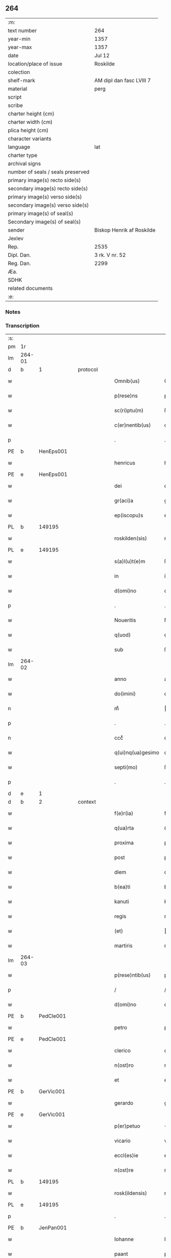 ** 264

| :m:                               |                           |
| text number                       | 264                       |
| year-min                          | 1357                      |
| year-max                          | 1357                      |
| date                              | Jul 12                    |
| location/place of issue           | Roskilde                  |
| colection                         |                           |
| shelf-mark                        | AM dipl dan fasc LVIII 7  |
| material                          | perg                      |
| script                            |                           |
| scribe                            |                           |
| charter height (cm)               |                           |
| charter width (cm)                |                           |
| plica height (cm)                 |                           |
| character variants                |                           |
| language                          | lat                       |
| charter type                      |                           |
| archival signs                    |                           |
| number of seals / seals preserved |                           |
| primary image(s) recto side(s)    |                           |
| secondary image(s) recto side(s)  |                           |
| primary image(s) verso side(s)    |                           |
| secondary image(s) verso side(s)  |                           |
| primary image(s) of seal(s)       |                           |
| Secondary image(s) of seal(s)     |                           |
| sender                            | Biskop Henrik af Roskilde |
| Jexlev                            |                           |
| Rep.                              | 2535                      |
| Dipl. Dan.                        | 3 rk. V nr. 52            |
| Reg. Dan.                         | 2299                      |
| Æa.                               |                           |
| SDHK                              |                           |
| related documents                 |                           |
| :e:                               |                           |

*** Notes


*** Transcription
| :s: |        |   |   |   |   |                   |              |   |   |   |   |     |   |   |    |               |
| pm  | 1r     |   |   |   |   |                   |              |   |   |   |   |     |   |   |    |               |
| lm  | 264-01 |   |   |   |   |                   |              |   |   |   |   |     |   |   |    |               |
| d  | b      | 1  |   | protocol  |   |                   |              |   |   |   |   |     |   |   |    |               |
| w   |        |   |   |   |   | Omnib(us)         | Omníbꝫ       |   |   |   |   | lat |   |   |    |        264-01 |
| w   |        |   |   |   |   | p(rese)ns         | pn̅          |   |   |   |   | lat |   |   |    |        264-01 |
| w   |        |   |   |   |   | sc(ri)ptu(m)      | ſcptu̅       |   |   |   |   | lat |   |   |    |        264-01 |
| w   |        |   |   |   |   | c(er)nentib(us)   | cnentíbꝫ    |   |   |   |   | lat |   |   |    |        264-01 |
| p   |        |   |   |   |   | .                 | .            |   |   |   |   | lat |   |   |    |        264-01 |
| PE  | b      | HenEps001  |   |   |   |                   |              |   |   |   |   |     |   |   |    |               |
| w   |        |   |   |   |   | henricus          | henrícu     |   |   |   |   | lat |   |   |    |        264-01 |
| PE  | e      | HenEps001  |   |   |   |                   |              |   |   |   |   |     |   |   |    |               |
| w   |        |   |   |   |   | dei               | deí          |   |   |   |   | lat |   |   |    |        264-01 |
| w   |        |   |   |   |   | gr(aci)a          | gr̅a          |   |   |   |   | lat |   |   |    |        264-01 |
| w   |        |   |   |   |   | ep(iscopu)s       | ep̅          |   |   |   |   | lat |   |   |    |        264-01 |
| PL  | b      |   149195|   |   |   |                   |              |   |   |   |   |     |   |   |    |               |
| w   |        |   |   |   |   | roskilden(sis)    | roſkılde̅    |   |   |   |   | lat |   |   |    |        264-01 |
| PL  | e      |   149195|   |   |   |                   |              |   |   |   |   |     |   |   |    |               |
| w   |        |   |   |   |   | s(a)l(u)t(e)m     | ſlt̅m         |   |   |   |   | lat |   |   |    |        264-01 |
| w   |        |   |   |   |   | in                | ín           |   |   |   |   | lat |   |   |    |        264-01 |
| w   |        |   |   |   |   | d(omi)no          | dn̅o          |   |   |   |   | lat |   |   |    |        264-01 |
| p   |        |   |   |   |   | .                 | .            |   |   |   |   | lat |   |   |    |        264-01 |
| w   |        |   |   |   |   | Noueritis         | Nouerítí    |   |   |   |   | lat |   |   |    |        264-01 |
| w   |        |   |   |   |   | q(uod)            | ꝙ            |   |   |   |   | lat |   |   |    |        264-01 |
| w   |        |   |   |   |   | sub               | ſub          |   |   |   |   | lat |   |   |    |        264-01 |
| lm  | 264-02 |   |   |   |   |                   |              |   |   |   |   |     |   |   |    |               |
| w   |        |   |   |   |   | anno              | anno         |   |   |   |   | lat |   |   |    |        264-02 |
| w   |        |   |   |   |   | do(imini)         | do          |   |   |   |   | lat |   |   |    |        264-02 |
| n   |        |   |   |   |   | mͦ                 | ͦ            |   |   |   |   | lat |   |   |    |        264-02 |
| p   |        |   |   |   |   | .                 | .            |   |   |   |   | lat |   |   |    |        264-02 |
| n   |        |   |   |   |   | cccͦ               | cccͦ          |   |   |   |   | lat |   |   |    |        264-02 |
| w   |        |   |   |   |   | q(ui)nq(ua)gesimo | qnqᷓgeſímo   |   |   |   |   | lat |   |   |    |        264-02 |
| w   |        |   |   |   |   | septi(mo)         | ſeptıͦ        |   |   |   |   | lat |   |   |    |        264-02 |
| p   |        |   |   |   |   | .                 | .            |   |   |   |   | lat |   |   |    |        264-02 |
| d  | e      | 1  |   |   |   |                   |              |   |   |   |   |     |   |   |    |               |
| d  | b      | 2  |   | context  |   |                   |              |   |   |   |   |     |   |   |    |               |
| w   |        |   |   |   |   | f(e)r(ia)         | frᷓ           |   |   |   |   | lat |   |   |    |        264-02 |
| w   |        |   |   |   |   | q(ua)rta          | qᷓrta         |   |   |   |   | lat |   |   |    |        264-02 |
| w   |        |   |   |   |   | proxima           | proxíma      |   |   |   |   | lat |   |   |    |        264-02 |
| w   |        |   |   |   |   | post              | poﬅ          |   |   |   |   | lat |   |   |    |        264-02 |
| w   |        |   |   |   |   | diem              | díem         |   |   |   |   | lat |   |   |    |        264-02 |
| w   |        |   |   |   |   | b(ea)ti           | bt̅ı          |   |   |   |   | lat |   |   |    |        264-02 |
| w   |        |   |   |   |   | kanuti            | kanutí       |   |   |   |   | lat |   |   |    |        264-02 |
| w   |        |   |   |   |   | regis             | regí        |   |   |   |   | lat |   |   |    |        264-02 |
| w   |        |   |   |   |   | (et)              |             |   |   |   |   | lat |   |   |    |        264-02 |
| w   |        |   |   |   |   | martiris          | martırí     |   |   |   |   | lat |   |   |    |        264-02 |
| lm  | 264-03 |   |   |   |   |                   |              |   |   |   |   |     |   |   |    |               |
| w   |        |   |   |   |   | p(rese)ntib(us)   | pn̅tíbꝫ       |   |   |   |   | lat |   |   |    |        264-03 |
| p   |        |   |   |   |   | /                 | /            |   |   |   |   | lat |   |   |    |        264-03 |
| w   |        |   |   |   |   | d(omi)no          | dn̅o          |   |   |   |   | lat |   |   |    |        264-03 |
| PE  | b      | PedCle001  |   |   |   |                   |              |   |   |   |   |     |   |   |    |               |
| w   |        |   |   |   |   | petro             | petro        |   |   |   |   | lat |   |   |    |        264-03 |
| PE  | e      | PedCle001  |   |   |   |                   |              |   |   |   |   |     |   |   |    |               |
| w   |        |   |   |   |   | clerico           | clerıco      |   |   |   |   | lat |   |   |    |        264-03 |
| w   |        |   |   |   |   | n(ost)ro          | nr̅o          |   |   |   |   | lat |   |   |    |        264-03 |
| w   |        |   |   |   |   | et                | et           |   |   |   |   | lat |   |   |    |        264-03 |
| PE  | b      | GerVic001  |   |   |   |                   |              |   |   |   |   |     |   |   |    |               |
| w   |        |   |   |   |   | gerardo           | gerardo      |   |   |   |   | lat |   |   |    |        264-03 |
| PE  | e      | GerVic001  |   |   |   |                   |              |   |   |   |   |     |   |   |    |               |
| w   |        |   |   |   |   | p(er)petuo        | ̲etuo        |   |   |   |   | lat |   |   |    |        264-03 |
| w   |        |   |   |   |   | vicario           | vıcarío      |   |   |   |   | lat |   |   |    |        264-03 |
| w   |        |   |   |   |   | eccl(es)ie        | eccl̅ıe       |   |   |   |   | lat |   |   |    |        264-03 |
| w   |        |   |   |   |   | n(ost)re          | nr̅e          |   |   |   |   | lat |   |   |    |        264-03 |
| PL  | b      |   149195|   |   |   |                   |              |   |   |   |   |     |   |   |    |               |
| w   |        |   |   |   |   | rosk(ildensis)    | roſꝃ         |   |   |   |   | lat |   |   |    |        264-03 |
| PL  | e      |   149195|   |   |   |                   |              |   |   |   |   |     |   |   |    |               |
| p   |        |   |   |   |   | .                 | .            |   |   |   |   | lat |   |   |    |        264-03 |
| PE  | b      | JenPan001  |   |   |   |                   |              |   |   |   |   |     |   |   |    |               |
| w   |        |   |   |   |   | Iohanne           | Iohanne      |   |   |   |   | lat |   |   |    |        264-03 |
| w   |        |   |   |   |   | paant             | paant        |   |   |   |   | lat |   |   |    |        264-03 |
| PE  | e      | JenPan001  |   |   |   |                   |              |   |   |   |   |     |   |   |    |               |
| w   |        |   |   |   |   | et                | et           |   |   |   |   | lat |   |   |    |        264-03 |
| lm  | 264-04 |   |   |   |   |                   |              |   |   |   |   |     |   |   |    |               |
| PE  | b      | PouBil001  |   |   |   |                   |              |   |   |   |   |     |   |   |    |               |
| w   |        |   |   |   |   | paulo             | paulo        |   |   |   |   | lat |   |   |    |        264-04 |
| w   |        |   |   |   |   | bylle             | bẏlle        |   |   |   |   | lat |   |   |    |        264-04 |
| PE  | e      | PouBil001  |   |   |   |                   |              |   |   |   |   |     |   |   |    |               |
| w   |        |   |   |   |   | laicis            | laıcí       |   |   |   |   | lat |   |   |    |        264-04 |
| p   |        |   |   |   |   | /                 | /            |   |   |   |   | lat |   |   |    |        264-04 |
| w   |        |   |   |   |   | ac                | ac           |   |   |   |   | lat |   |   |    |        264-04 |
| w   |        |   |   |   |   | aliis             | alíı        |   |   |   |   | lat |   |   |    |        264-04 |
| w   |        |   |   |   |   | pl(ur)ib(us)      | pl̅ıbꝫ        |   |   |   |   | lat |   |   |    |        264-04 |
| w   |        |   |   |   |   | fidedignis        | fıdedıgní   |   |   |   |   | lat |   |   |    |        264-04 |
| w   |        |   |   |   |   | cl(er)icis        | cl̅ıcí       |   |   |   |   | lat |   |   |    |        264-04 |
| w   |        |   |   |   |   | (et)              |             |   |   |   |   | lat |   |   |    |        264-04 |
| w   |        |   |   |   |   | laicis            | laící       |   |   |   |   | lat |   |   |    |        264-04 |
| p   |        |   |   |   |   | /                 | /            |   |   |   |   | lat |   |   |    |        264-04 |
| w   |        |   |   |   |   | coram             | coꝛam        |   |   |   |   | lat |   |   |    |        264-04 |
| w   |        |   |   |   |   | nob(is)           | nob̅          |   |   |   |   | lat |   |   |    |        264-04 |
| PL  | b      |   149195|   |   |   |                   |              |   |   |   |   |     |   |   |    |               |
| w   |        |   |   |   |   | roskild(is)       | roſkıl      |   |   |   |   | lat |   |   |    |        264-04 |
| PL  | e      |   149195|   |   |   |                   |              |   |   |   |   |     |   |   |    |               |
| p   |        |   |   |   |   | .                 | .            |   |   |   |   | lat |   |   |    |        264-04 |
| w   |        |   |   |   |   | in                | ín           |   |   |   |   | lat |   |   |    |        264-04 |
| w   |        |   |   |   |   | domo              | domo         |   |   |   |   | lat |   |   |    |        264-04 |
| w   |        |   |   |   |   | ha¦bitac(i)onis   | ha¦bıtac̅onı |   |   |   |   | lat |   |   |    | 264-04—264-05 |
| w   |        |   |   |   |   | n(ost)re          | nr̅e          |   |   |   |   | lat |   |   |    |        264-05 |
| p   |        |   |   |   |   | /                 | /            |   |   |   |   | lat |   |   |    |        264-05 |
| w   |        |   |   |   |   | ad                | ad           |   |   |   |   | lat |   |   |    |        264-05 |
| w   |        |   |   |   |   | hoc               | hoc          |   |   |   |   | lat |   |   |    |        264-05 |
| w   |        |   |   |   |   | sp(eci)alit(er)   | ſp̅alıt      |   |   |   |   | lat |   |   |    |        264-05 |
| w   |        |   |   |   |   | (con)stitut(us)   | ꝯﬅítutꝰ      |   |   |   |   | lat |   |   |    |        264-05 |
| w   |        |   |   |   |   | vir               | vir          |   |   |   |   | lat |   |   |    |        264-05 |
| w   |        |   |   |   |   | ven(er)ab(i)lis   | venabl̅ı    |   |   |   |   | lat |   |   |    |        264-05 |
| w   |        |   |   |   |   | d(omi)n(u)s       | dn̅          |   |   |   |   | lat |   |   |    |        264-05 |
| PE  | b      | JenKra003  |   |   |   |                   |              |   |   |   |   |     |   |   |    |               |
| w   |        |   |   |   |   | Iohannes          | Iohanne     |   |   |   |   | lat |   |   |    |        264-05 |
| w   |        |   |   |   |   | kraac             | kraac        |   |   |   |   | lat |   |   |    |        264-05 |
| PE  | e      | JenKra003  |   |   |   |                   |              |   |   |   |   |     |   |   |    |               |
| w   |        |   |   |   |   | decan(us)         | decanꝰ       |   |   |   |   | lat |   |   |    |        264-05 |
| PL  | b      |   131422|   |   |   |                   |              |   |   |   |   |     |   |   |    |               |
| w   |        |   |   |   |   | hafnensis         | hafnenſí    |   |   |   |   | lat |   |   |    |        264-05 |
| PL  | e      |   131422|   |   |   |                   |              |   |   |   |   |     |   |   |    |               |
| p   |        |   |   |   |   | /                 | /            |   |   |   |   | lat |   |   |    |        264-05 |
| lm  | 264-06 |   |   |   |   |                   |              |   |   |   |   |     |   |   |    |               |
| w   |        |   |   |   |   | d(omi)no          | dn̅o          |   |   |   |   | lat |   |   |    |        264-06 |
| PE  | b      | NieTyg002  |   |   |   |                   |              |   |   |   |   |     |   |   |    |               |
| w   |        |   |   |   |   | nicholao          | nıcholao     |   |   |   |   | lat |   |   |    |        264-06 |
| w   |        |   |   |   |   | tuchonis          | tuchoní     |   |   |   |   | lat |   |   |    |        264-06 |
| PE  | e      | NieTyg002  |   |   |   |                   |              |   |   |   |   |     |   |   |    |               |
| w   |        |   |   |   |   | can(onico)        | ca̅          |   |   |   |   | lat |   |   |    |        264-06 |
| p   |        |   |   |   |   | .                 | .            |   |   |   |   | lat |   |   |    |        264-06 |
| w   |        |   |   |   |   | n(ost)ro          | nr̅o          |   |   |   |   | lat |   |   |    |        264-06 |
| PL  | b      |   149195|   |   |   |                   |              |   |   |   |   |     |   |   |    |               |
| w   |        |   |   |   |   | rosk(ildensi)     | roſꝃ         |   |   |   |   | lat |   |   |    |        264-06 |
| PL  | e      |   149195|   |   |   |                   |              |   |   |   |   |     |   |   |    |               |
| p   |        |   |   |   |   | .                 | .            |   |   |   |   | lat |   |   |    |        264-06 |
| w   |        |   |   |   |   | ex                | ex           |   |   |   |   | lat |   |   |    |        264-06 |
| w   |        |   |   |   |   | p(ar)te           | p̲te          |   |   |   |   | lat |   |   |    |        264-06 |
| w   |        |   |   |   |   | cap(itu)li        | capl̅ı        |   |   |   |   | lat |   |   |    |        264-06 |
| p   |        |   |   |   |   | /                 | /            |   |   |   |   | lat |   |   |    |        264-06 |
| w   |        |   |   |   |   | bona              | bona         |   |   |   |   | lat |   |   |    |        264-06 |
| w   |        |   |   |   |   | sua               | ſua          |   |   |   |   | lat |   |   |    |        264-06 |
| w   |        |   |   |   |   | p(at)rimonialia   | p̅ꝛımoníalía  |   |   |   |   | lat |   |   |    |        264-06 |
| w   |        |   |   |   |   | v(idelicet)       | vꝫ           |   |   |   |   | lat |   |   |    |        264-06 |
| p   |        |   |   |   |   | /                 | /            |   |   |   |   | lat |   |   |    |        264-06 |
| w   |        |   |   |   |   | t(er)ras          | tra        |   |   |   |   | lat |   |   |    |        264-06 |
| w   |        |   |   |   |   | cu(m)             | cu̅           |   |   |   |   | lat |   |   |    |        264-06 |
| w   |        |   |   |   |   | edificiis         | edıfícíí    |   |   |   |   | lat |   |   |    |        264-06 |
| lm  | 264-07 |   |   |   |   |                   |              |   |   |   |   |     |   |   |    |               |
| w   |        |   |   |   |   | et                | et           |   |   |   |   | lat |   |   |    |        264-07 |
| w   |        |   |   |   |   | singul(is)        | ſıngul̅       |   |   |   |   | lat |   |   |    |        264-07 |
| w   |        |   |   |   |   | suis              | ſuí         |   |   |   |   | lat |   |   |    |        264-07 |
| w   |        |   |   |   |   | p(er)tinenciis    | p̲tínencií   |   |   |   |   | lat |   |   |    |        264-07 |
| p   |        |   |   |   |   | /                 | /            |   |   |   |   | lat |   |   |    |        264-07 |
| w   |        |   |   |   |   | in                | ín           |   |   |   |   | lat |   |   |    |        264-07 |
| w   |        |   |   |   |   | platea            | platea       |   |   |   |   | lat |   |   |    |        264-07 |
| w   |        |   |   |   |   | fori              | foꝛı         |   |   |   |   | lat |   |   |    |        264-07 |
| w   |        |   |   |   |   | ad                | ad           |   |   |   |   | lat |   |   |    |        264-07 |
| w   |        |   |   |   |   | orientem          | oꝛıentem     |   |   |   |   | lat |   |   |    |        264-07 |
| w   |        |   |   |   |   | a                 | a            |   |   |   |   | lat |   |   |    |        264-07 |
| w   |        |   |   |   |   | domo              | domo         |   |   |   |   | lat |   |   |    |        264-07 |
| w   |        |   |   |   |   | lapidea           | lapídea      |   |   |   |   | lat |   |   |    |        264-07 |
| w   |        |   |   |   |   | in                | ín           |   |   |   |   | lat |   |   |    |        264-07 |
| w   |        |   |   |   |   | q(ua)             | qᷓ            |   |   |   |   | lat |   |   |    |        264-07 |
| w   |        |   |   |   |   | nu(n)c            | nu̅c          |   |   |   |   | lat |   |   |    |        264-07 |
| w   |        |   |   |   |   | habitat           | habítat      |   |   |   |   | lat |   |   |    |        264-07 |
| PE  | b      | WerPun001  |   |   |   |                   |              |   |   |   |   |     |   |   |    |               |
| w   |        |   |   |   |   | wer¦ner(us)       | wer¦nerꝰ     |   |   |   |   | lat |   |   |    | 264-07—264-08 |
| w   |        |   |   |   |   | d(i)c(t)us        | dc̅u         |   |   |   |   | lat |   |   |    |        264-08 |
| w   |        |   |   |   |   | pundere           | pundere      |   |   |   |   | lat |   |   |    |        264-08 |
| PE  | e      | WerPun001  |   |   |   |                   |              |   |   |   |   |     |   |   |    |               |
| w   |        |   |   |   |   | sita              | ſíta         |   |   |   |   | lat |   |   |    |        264-08 |
| w   |        |   |   |   |   | legauit           | legauít      |   |   |   |   | lat |   |   |    |        264-08 |
| w   |        |   |   |   |   | (et)              |             |   |   |   |   | lat |   |   |    |        264-08 |
| w   |        |   |   |   |   | scotauit          | ſcotauít     |   |   |   |   | lat |   |   |    |        264-08 |
| p   |        |   |   |   |   | /                 | /            |   |   |   |   | lat |   |   |    |        264-08 |
| w   |        |   |   |   |   | prout             | prout        |   |   |   |   | lat |   |   |    |        264-08 |
| w   |        |   |   |   |   | eciam             | ecíam        |   |   |   |   | lat |   |   |    |        264-08 |
| w   |        |   |   |   |   | nob(is)           | nob̅          |   |   |   |   | lat |   |   |    |        264-08 |
| w   |        |   |   |   |   | asseruit          | aſſeruít     |   |   |   |   | lat |   |   |    |        264-08 |
| w   |        |   |   |   |   | in                | ín           |   |   |   |   | lat |   |   |    |        264-08 |
| w   |        |   |   |   |   | testam(en)to      | teﬅam̅to      |   |   |   |   | lat |   |   |    |        264-08 |
| w   |        |   |   |   |   | suo               | ſuo          |   |   |   |   | lat |   |   |    |        264-08 |
| w   |        |   |   |   |   | ple¦ni(us)        | ple¦niꝰ      |   |   |   |   | lat |   |   |    | 264-08—264-09 |
| w   |        |   |   |   |   | (con)tineri       | ꝯtınerí      |   |   |   |   | lat |   |   |    |        264-09 |
| p   |        |   |   |   |   | .                 | .            |   |   |   |   | lat |   |   |    |        264-09 |
| w   |        |   |   |   |   | jta               | ȷta          |   |   |   |   | lat |   |   |    |        264-09 |
| w   |        |   |   |   |   | v(idelicet)       | vꝫ           |   |   |   |   | lat |   |   |    |        264-09 |
| p   |        |   |   |   |   | .                 | .            |   |   |   |   | lat |   |   |    |        264-09 |
| w   |        |   |   |   |   | q(uod)            | ꝙ            |   |   |   |   | lat |   |   |    |        264-09 |
| w   |        |   |   |   |   | quoad             | quoad        |   |   |   |   | lat |   |   | =  |        264-09 |
| w   |        |   |   |   |   | uixerit           | uıxerít      |   |   |   |   | lat |   |   | == |        264-09 |
| w   |        |   |   |   |   | Idem              | Idem         |   |   |   |   | lat |   |   |    |        264-09 |
| w   |        |   |   |   |   | do(minus)         | doꝰ          |   |   |   |   | lat |   |   |    |        264-09 |
| PE  | b      | JenKra003  |   |   |   |                   |              |   |   |   |   |     |   |   |    |               |
| w   |        |   |   |   |   | Ioh(ann)es        | Ioh̅e        |   |   |   |   | lat |   |   |    |        264-09 |
| w   |        |   |   |   |   | kraac             | kraac        |   |   |   |   | lat |   |   |    |        264-09 |
| PE  | e      | JenKra003  |   |   |   |                   |              |   |   |   |   |     |   |   |    |               |
| w   |        |   |   |   |   | reddit(us)        | reddítꝰ      |   |   |   |   | lat |   |   |    |        264-09 |
| w   |        |   |   |   |   | ip(s)or(um)       | ıp̅oꝝ         |   |   |   |   | lat |   |   |    |        264-09 |
| w   |        |   |   |   |   | bonor(um)         | bonoꝝ        |   |   |   |   | lat |   |   |    |        264-09 |
| w   |        |   |   |   |   | leuabit           | leuabít      |   |   |   |   | lat |   |   |    |        264-09 |
| w   |        |   |   |   |   | et                | et           |   |   |   |   | lat |   |   |    |        264-09 |
| w   |        |   |   |   |   | post              | poﬅ          |   |   |   |   | lat |   |   |    |        264-09 |
| lm  | 264-10 |   |   |   |   |                   |              |   |   |   |   |     |   |   |    |               |
| w   |        |   |   |   |   | morte(m)          | moꝛte̅        |   |   |   |   | lat |   |   |    |        264-10 |
| w   |        |   |   |   |   | suam              | ſuam         |   |   |   |   | lat |   |   |    |        264-10 |
| w   |        |   |   |   |   | de                | de           |   |   |   |   | lat |   |   |    |        264-10 |
| w   |        |   |   |   |   | ip(s)is           | ıp̅ı         |   |   |   |   | lat |   |   |    |        264-10 |
| w   |        |   |   |   |   | redditib(us)      | reddıtıbꝫ    |   |   |   |   | lat |   |   |    |        264-10 |
| w   |        |   |   |   |   | fiat              | fíat         |   |   |   |   | lat |   |   |    |        264-10 |
| w   |        |   |   |   |   | anniu(er)sariu(m) | anníuſaríu̅  |   |   |   |   | lat |   |   |    |        264-10 |
| w   |        |   |   |   |   | suu(m)            | ſuu̅          |   |   |   |   | lat |   |   |    |        264-10 |
| w   |        |   |   |   |   | a(n)nuatim        | a̅nuatí      |   |   |   |   | lat |   |   |    |        264-10 |
| p   |        |   |   |   |   | .                 | .            |   |   |   |   | lat |   |   |    |        264-10 |
| w   |        |   |   |   |   | due               | due          |   |   |   |   | lat |   |   |    |        264-10 |
| w   |        |   |   |   |   | p(ar)tes          | p̲te         |   |   |   |   | lat |   |   |    |        264-10 |
| w   |        |   |   |   |   | reddituu(m)       | reddítuu̅     |   |   |   |   | lat |   |   |    |        264-10 |
| w   |        |   |   |   |   | ceda(n)t          | ceda̅t        |   |   |   |   | lat |   |   |    |        264-10 |
| lm  | 264-11 |   |   |   |   |                   |              |   |   |   |   |     |   |   |    |               |
| w   |        |   |   |   |   | cano(n)icis       | cano̅ıcı     |   |   |   |   | lat |   |   |    |        264-11 |
| w   |        |   |   |   |   | qui               | quı          |   |   |   |   | lat |   |   |    |        264-11 |
| w   |        |   |   |   |   | vigiliis          | vıgılíí     |   |   |   |   | lat |   |   |    |        264-11 |
| w   |        |   |   |   |   | (et)              |             |   |   |   |   | lat |   |   |    |        264-11 |
| w   |        |   |   |   |   | miss(is)          | mıſ         |   |   |   |   | lat |   |   |    |        264-11 |
| w   |        |   |   |   |   | a(n)i(ma)ru(m)    | aı̅ru̅         |   |   |   |   | lat |   |   |    |        264-11 |
| w   |        |   |   |   |   | int(er)fueri(n)t  | ıntfuerı̅t   |   |   |   |   | lat |   |   |    |        264-11 |
| p   |        |   |   |   |   | /                 | /            |   |   |   |   | lat |   |   |    |        264-11 |
| w   |        |   |   |   |   | t(er)cia          | tcía        |   |   |   |   | lat |   |   |    |        264-11 |
| w   |        |   |   |   |   | aut(em)           | aut̅          |   |   |   |   | lat |   |   |    |        264-11 |
| w   |        |   |   |   |   | p(ar)s            | p̲           |   |   |   |   | lat |   |   |    |        264-11 |
| w   |        |   |   |   |   | vicariis          | vıcaríí     |   |   |   |   | lat |   |   |    |        264-11 |
| w   |        |   |   |   |   | p(er)petuis       | ̲etuí       |   |   |   |   | lat |   |   |    |        264-11 |
| w   |        |   |   |   |   | (et)              |             |   |   |   |   | lat |   |   |    |        264-11 |
| w   |        |   |   |   |   | n(on)             | n̅            |   |   |   |   | lat |   |   |    |        264-11 |
| w   |        |   |   |   |   | p(er)petuis       | ̲etuí       |   |   |   |   | lat |   |   |    |        264-11 |
| lm  | 264-12 |   |   |   |   |                   |              |   |   |   |   |     |   |   |    |               |
| w   |        |   |   |   |   | existentib(us)    | exıﬅentıbꝫ   |   |   |   |   | lat |   |   |    |        264-12 |
| w   |        |   |   |   |   | in                | ín           |   |   |   |   | lat |   |   |    |        264-12 |
| w   |        |   |   |   |   | vigiliis          | vıgılíí     |   |   |   |   | lat |   |   |    |        264-12 |
| w   |        |   |   |   |   | debeatur          | debeatur     |   |   |   |   | lat |   |   |    |        264-12 |
| p   |        |   |   |   |   | .                 | .            |   |   |   |   | lat |   |   |    |        264-12 |
| d  | e      | 2  |   |   |   |                   |              |   |   |   |   |     |   |   |    |               |
| d  | b      | 3  |   | eschatocol  |   |                   |              |   |   |   |   |     |   |   |    |               |
| w   |        |   |   |   |   | datu(m)           | datu̅         |   |   |   |   | lat |   |   |    |        264-12 |
| w   |        |   |   |   |   | sub               | ſub          |   |   |   |   | lat |   |   |    |        264-12 |
| w   |        |   |   |   |   | sigillo           | ſígíllo      |   |   |   |   | lat |   |   |    |        264-12 |
| w   |        |   |   |   |   | n(ost)ro          | nr̅o          |   |   |   |   | lat |   |   |    |        264-12 |
| w   |        |   |   |   |   | vna               | vna          |   |   |   |   | lat |   |   |    |        264-12 |
| w   |        |   |   |   |   | cu(m)             | cu̅           |   |   |   |   | lat |   |   |    |        264-12 |
| w   |        |   |   |   |   | sigillo           | ſígíllo      |   |   |   |   | lat |   |   |    |        264-12 |
| w   |        |   |   |   |   | d(omi)ni          | dn̅í          |   |   |   |   | lat |   |   |    |        264-12 |
| PE  | b      | JenKra003  |   |   |   |                   |              |   |   |   |   |     |   |   |    |               |
| w   |        |   |   |   |   | Ioh(ann)is        | Ioh̅ı        |   |   |   |   | lat |   |   |    |        264-12 |
| w   |        |   |   |   |   | kraac             | kraac        |   |   |   |   | lat |   |   |    |        264-12 |
| PE  | e      | JenKra003  |   |   |   |                   |              |   |   |   |   |     |   |   |    |               |
| w   |        |   |   |   |   | sup(ra)¦d(i)c(t)i | ſupᷓ¦dc̅ı      |   |   |   |   | lat |   |   |    | 264-12—264-13 |
| w   |        |   |   |   |   | anno              | anno         |   |   |   |   | lat |   |   |    |        264-13 |
| w   |        |   |   |   |   | die               | díe          |   |   |   |   | lat |   |   |    |        264-13 |
| w   |        |   |   |   |   | (et)              |             |   |   |   |   | lat |   |   |    |        264-13 |
| w   |        |   |   |   |   | loco              | loco         |   |   |   |   | lat |   |   |    |        264-13 |
| w   |        |   |   |   |   | sup(ra)d(i)c(t)is | ſupᷓdc̅ı      |   |   |   |   | lat |   |   |    |        264-13 |
| p   |        |   |   |   |   | /                 | /            |   |   |   |   | lat |   |   |    |        264-13 |
| d  | e      | 3  |   |   |   |                   |              |   |   |   |   |     |   |   |    |               |
| :e: |        |   |   |   |   |                   |              |   |   |   |   |     |   |   |    |               |